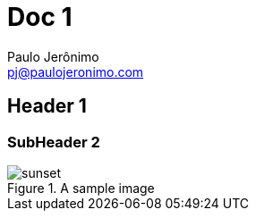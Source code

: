 ﻿= Doc 1
Paulo Jerônimo <pj@paulojeronimo.com>
ifndef::imagesdir[:imagesdir: images]

== Header 1

=== SubHeader 2

.A sample image
image::sunset.jpg[scaledwidth=75%]
